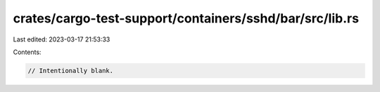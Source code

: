 crates/cargo-test-support/containers/sshd/bar/src/lib.rs
========================================================

Last edited: 2023-03-17 21:53:33

Contents:

.. code-block:: rs

    // Intentionally blank.



